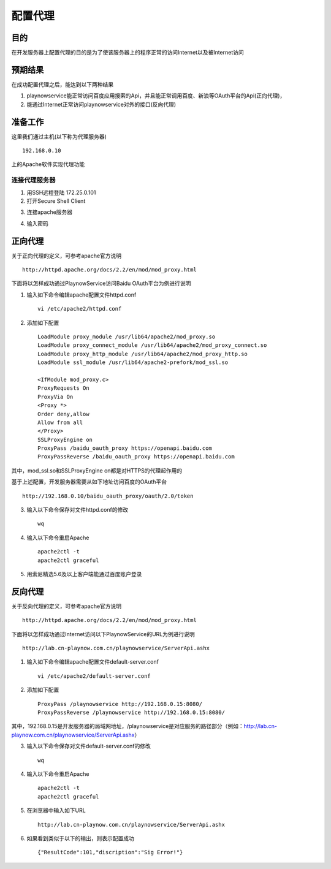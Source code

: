 配置代理
########################################

目的
*****************
在开发服务器上配置代理的目的是为了使该服务器上的程序正常的访问Internet以及被Internet访问

.. image:: ./images/ForwardReverseProxy.png

预期结果
*****************
在成功配置代理之后，能达到以下两种结果

#. playnowservice能正常访问百度应用搜索的Api，并且能正常调用百度、新浪等OAuth平台的Api(正向代理)，
	
#. 能通过Internet正常访问playnowservice对外的接口(反向代理)

	
准备工作
*****************
这里我们通过主机(以下称为代理服务器) ::

	192.168.0.10
	
上的Apache软件实现代理功能

连接代理服务器
==========================

1. 用SSH远程登陆 172.25.0.101


2. 打开Secure Shell Client

.. image:: ./images/openSSL.png

3. 连接apache服务器

.. image:: ./images/SSLConnect.png

4. 输入密码

.. image:: ./images/SSLPassword.png


正向代理
*****************
关于正向代理的定义，可参考apache官方说明 ::

	http://httpd.apache.org/docs/2.2/en/mod/mod_proxy.html
	
下面将以怎样成功通过PlaynowService访问Baidu OAuth平台为例进行说明 ::

1. 输入如下命令编辑apache配置文件httpd.conf ::

	vi /etc/apache2/httpd.conf  	

2. 添加如下配置 ::

	LoadModule proxy_module /usr/lib64/apache2/mod_proxy.so
	LoadModule proxy_connect_module /usr/lib64/apache2/mod_proxy_connect.so
	LoadModule proxy_http_module /usr/lib64/apache2/mod_proxy_http.so
	LoadModule ssl_module /usr/lib64/apache2-prefork/mod_ssl.so

	<IfModule mod_proxy.c>
	ProxyRequests On
	ProxyVia On
	<Proxy *>
	Order deny,allow
	Allow from all
	</Proxy>
	SSLProxyEngine on
	ProxyPass /baidu_oauth_proxy https://openapi.baidu.com
	ProxyPassReverse /baidu_oauth_proxy https://openapi.baidu.com

其中，mod_ssl.so和SSLProxyEngine on都是对HTTPS的代理起作用的

基于上述配置，开发服务器需要从如下地址访问百度的OAuth平台 ::

		http://192.168.0.10/baidu_oauth_proxy/oauth/2.0/token
	
3. 输入以下命令保存对文件httpd.conf的修改 ::
	
	wq

4. 输入以下命令重启Apache ::

	apache2ctl -t
	apache2ctl graceful

5. 用索尼精选5.6及以上客户端能通过百度账户登录	
	
反向代理
*****************
关于反向代理的定义，可参考apache官方说明 ::

	http://httpd.apache.org/docs/2.2/en/mod/mod_proxy.html
	
下面将以怎样成功通过Internet访问以下PlaynowService的URL为例进行说明 ::

	http://lab.cn-playnow.com.cn/playnowservice/ServerApi.ashx
	

1. 输入如下命令编辑apache配置文件default-server.conf ::

	vi /etc/apache2/default-server.conf 
	
2. 添加如下配置 ::

	ProxyPass /playnowservice http://192.168.0.15:8080/
	ProxyPassReverse /playnowservice http://192.168.0.15:8080/
	
其中，192.168.0.15是开发服务器的局域网地址，/playnowservice是对应服务的路径部分（例如：http://lab.cn-playnow.com.cn/playnowservice/ServerApi.ashx）

3. 输入以下命令保存对文件default-server.conf的修改 ::
	
	wq

4. 输入以下命令重启Apache ::

	apache2ctl -t
	apache2ctl graceful

5. 在浏览器中输入如下URL ::

	http://lab.cn-playnow.com.cn/playnowservice/ServerApi.ashx
	
6. 如果看到类似于以下的输出，则表示配置成功 ::

	{"ResultCode":101,"discription":"Sig Error!"}
	
	
	